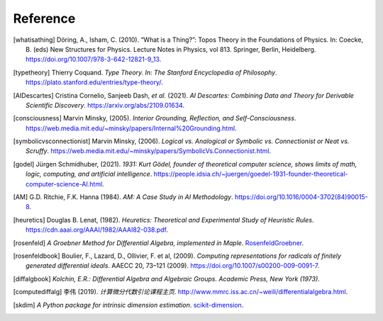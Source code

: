 Reference
=========================

.. [whatisathing] Döring, A., Isham, C. (2010).
    “What is a Thing?”: Topos Theory in the Foundations of Physics. In: Coecke, B. (eds) New Structures for Physics.
    Lecture Notes in Physics, vol 813. Springer, Berlin, Heidelberg.
    `<https://doi.org/10.1007/978-3-642-12821-9_13>`_.

.. [typetheory] Thierry Coquand.
   *Type Theory. In: The Stanford Encyclopedia of Philosophy*.
   `<https://plato.stanford.edu/entries/type-theory/>`_.

.. [AIDescartes] Cristina Cornelio, Sanjeeb Dash, *et al.* (2021).
   *AI Descartes: Combining Data and Theory for Derivable Scientific Discovery*.
   `<https://arxiv.org/abs/2109.01634>`_.

.. [consciousness] Marvin Minsky, (2005).
   *Interior Grounding, Reflection, and Self-Consciousness*.
   `<https://web.media.mit.edu/~minsky/papers/Internal%20Grounding.html>`_.

.. [symbolicvsconnectionist] Marvin Minsky, (2006).
    *Logical vs. Analogical or Symbolic vs. Connectionist or Neat vs. Scruffy*.
    `<https://web.media.mit.edu/~minsky/papers/SymbolicVs.Connectionist.html>`_.
 
.. [godel] Jürgen Schmidhuber, (2021).
    *1931: Kurt Gödel, founder of theoretical computer science, shows limits of math, logic, computing, and artificial intelligence*.
    `<https://people.idsia.ch/~juergen/goedel-1931-founder-theoretical-computer-science-AI.html>`_.

.. [AM]  G.D. Ritchie, F.K. Hanna (1984).
    *AM: A Case Study in AI Methodology*.
    `<https://doi.org/10.1016/0004-3702(84)90015-8>`_.

.. [heuretics] Douglas B. Lenat, (1982).
    *Heuretics: Theoretical and Experimental Study of Heuristic Rules*.
    `<https://cdn.aaai.org/AAAI/1982/AAAI82-038.pdf>`_.

.. [rosenfeld]
    *A Groebner Method for Differential Algebra, implemented in Maple*.
    `RosenfeldGroebner <https://www.maplesoft.com/support/help/maple/view.aspx?path=DifferentialAlgebra/RosenfeldGroebner>`_.

.. [rosenfeldbook] Boulier, F., Lazard, D., Ollivier, F. et al, (2009).
    *Computing representations for radicals of finitely generated differential ideals*.
    AAECC 20, 73–121 (2009).
    `<https://doi.org/10.1007/s00200-009-0091-7>`_.

.. [diffalgbook]
    *Kolchin, E.R.: Differential Algebra and Algebraic Groups. Academic Press, New York (1973)*.

.. [computediffalg]  李伟 (2019).
    *计算微分代数引论课程主页*.
    `<http://www.mmrc.iss.ac.cn/~weili/differentialalgebra.html>`_.

.. [skdim]
    *A Python package for intrinsic dimension estimation*.
    `scikit-dimension <https://scikit-dimension.readthedocs.io/en/latest/>`_.
